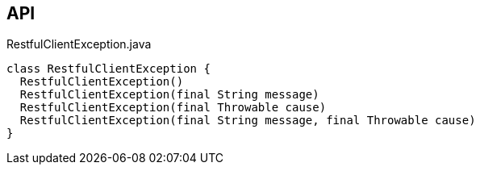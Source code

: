 :Notice: Licensed to the Apache Software Foundation (ASF) under one or more contributor license agreements. See the NOTICE file distributed with this work for additional information regarding copyright ownership. The ASF licenses this file to you under the Apache License, Version 2.0 (the "License"); you may not use this file except in compliance with the License. You may obtain a copy of the License at. http://www.apache.org/licenses/LICENSE-2.0 . Unless required by applicable law or agreed to in writing, software distributed under the License is distributed on an "AS IS" BASIS, WITHOUT WARRANTIES OR  CONDITIONS OF ANY KIND, either express or implied. See the License for the specific language governing permissions and limitations under the License.

== API

.RestfulClientException.java
[source,java]
----
class RestfulClientException {
  RestfulClientException()
  RestfulClientException(final String message)
  RestfulClientException(final Throwable cause)
  RestfulClientException(final String message, final Throwable cause)
}
----

